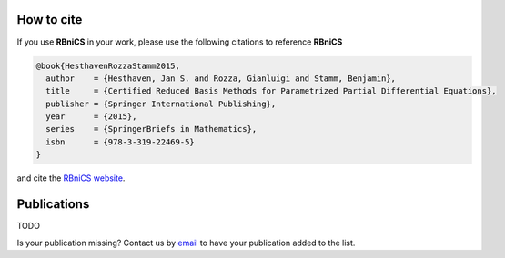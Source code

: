 How to cite
===========
If you use **RBniCS** in your work, please use the following citations to reference **RBniCS**

.. code-block:: bibtex

    @book{HesthavenRozzaStamm2015,
      author    = {Hesthaven, Jan S. and Rozza, Gianluigi and Stamm, Benjamin},
      title     = {Certified Reduced Basis Methods for Parametrized Partial Differential Equations},
      publisher = {Springer International Publishing},
      year      = {2015},
      series    = {SpringerBriefs in Mathematics},
      isbn      = {978-3-319-22469-5}
    }

and cite the `RBniCS website <https://www.rbnicsproject.org>`__.


Publications
============
TODO

Is your publication missing? Contact us by `email <mailto:info@rbnicsproject.org>`__ to have your publication added to the list.
